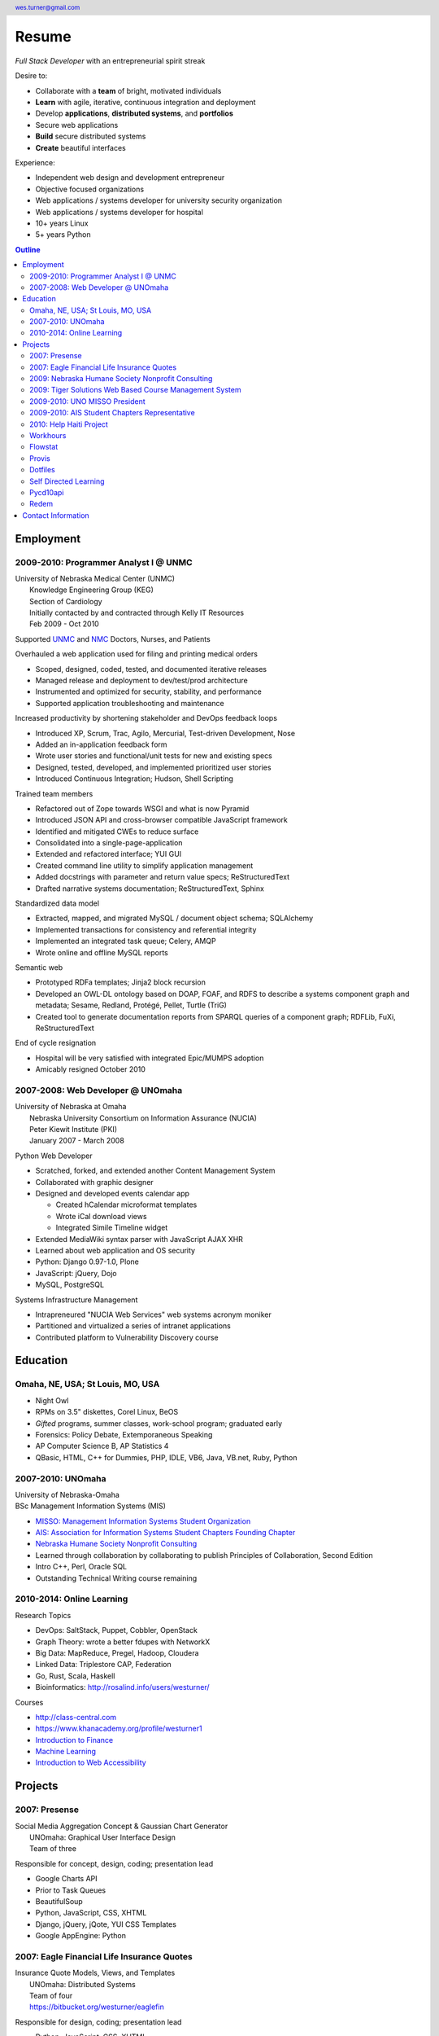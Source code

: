 .. header::

   wes.turner@gmail.com

=============
Resume
=============
*Full Stack Developer* with an entrepreneurial spirit streak

Desire to:
  
* Collaborate with a **team** of bright, motivated individuals
* **Learn** with agile, iterative, continuous integration and deployment
* Develop **applications**, **distributed systems**, and **portfolios**
* Secure web applications
* **Build** secure distributed systems
* **Create** beautiful interfaces

Experience:

* Independent web design and development entrepreneur
* Objective focused organizations
* Web applications / systems developer for university security organization
* Web applications / systems developer for hospital
* 10+ years Linux
* 5+ years Python


.. raw:: pdf

   PageBreak oneColumn


.. _outline:

.. contents:: `Outline`_
   :local:


Employment
===========

2009-2010: Programmer Analyst I @ UNMC
----------------------------------------
| University of Nebraska Medical Center (UNMC)
|  Knowledge Engineering Group (KEG)
|  Section of Cardiology
|  Initially contacted by and contracted through Kelly IT Resources
|  Feb 2009 - Oct 2010

Supported `UNMC 
<https://en.wikipedia.org/wiki/University_of_Nebraska_Medical_Center>`_
and `NMC <https://en.wikipedia.org/wiki/Nebraska_Medical_Center>`_
Doctors, Nurses, and Patients

Overhauled a web application used for filing and printing medical orders

* Scoped, designed, coded, tested, and documented iterative releases
* Managed release and deployment to dev/test/prod architecture
* Instrumented and optimized for security, stability, and performance
* Supported application troubleshooting and maintenance

Increased productivity by shortening stakeholder and DevOps feedback loops

* Introduced XP, Scrum, Trac, Agilo, Mercurial, Test-driven Development, Nose
* Added an in-application feedback form
* Wrote user stories and functional/unit tests for new and existing specs
* Designed, tested, developed, and implemented prioritized user stories
* Introduced Continuous Integration; Hudson, Shell Scripting

Trained team members

* Refactored out of Zope towards WSGI and what is now Pyramid
* Introduced JSON API and cross-browser compatible JavaScript framework
* Identified and mitigated CWEs to reduce surface
* Consolidated into a single-page-application
* Extended and refactored interface; YUI GUI
* Created command line utility to simplify application management
* Added docstrings with parameter and return value specs; ReStructuredText
* Drafted narrative systems documentation; ReStructuredText, Sphinx

Standardized data model

* Extracted, mapped, and migrated MySQL / document object schema; SQLAlchemy
* Implemented transactions for consistency and referential integrity
* Implemented an integrated task queue; Celery, AMQP
* Wrote online and offline MySQL reports

Semantic web

* Prototyped RDFa templates; Jinja2 block recursion
* Developed an OWL-DL ontology based on DOAP, FOAF, and RDFS to describe
  a systems component graph and metadata; Sesame, Redland, Protégé, Pellet, Turtle (TriG)
* Created tool to generate documentation reports from SPARQL queries
  of a component graph; RDFLib, FuXi, ReStructuredText


End of cycle resignation

* Hospital will be very satisfied with integrated Epic/MUMPS adoption
* Amicably resigned October 2010


2007-2008: Web Developer @ UNOmaha
------------------------------------
| University of Nebraska at Omaha
|  Nebraska University Consortium on Information Assurance (NUCIA)
|  Peter Kiewit Institute (PKI)
|  January 2007 - March 2008

Python Web Developer

* Scratched, forked, and extended another Content Management System
* Collaborated with graphic designer
* Designed and developed events calendar app

  * Created hCalendar microformat templates
  * Wrote iCal download views
  * Integrated Simile Timeline widget

* Extended MediaWiki syntax parser with JavaScript AJAX XHR
* Learned about web application and OS security
* Python: Django 0.97-1.0, Plone
* JavaScript: jQuery, Dojo
* MySQL, PostgreSQL

Systems Infrastructure Management

* Intrapreneured "NUCIA Web Services" web systems acronym moniker
* Partitioned and virtualized a series of intranet applications
* Contributed platform to Vulnerability Discovery course


Education
==========

Omaha, NE, USA; St Louis, MO, USA
-----------------------------------

- Night Owl
- RPMs on 3.5" diskettes, Corel Linux, BeOS
- *Gifted* programs, summer classes, work-school program; graduated early
- Forensics: Policy Debate, Extemporaneous Speaking
- AP Computer Science B, AP Statistics 4
- QBasic, HTML, C++ for Dummies, PHP, IDLE, VB6, Java, VB.net, Ruby, Python


2007-2010: UNOmaha
--------------------
| University of Nebraska-Omaha
| BSc Management Information Systems (MIS)

* `MISSO: Management Information Systems Student Organization`_
* `AIS: Association for Information Systems Student Chapters Founding Chapter`_
* `Nebraska Humane Society Nonprofit Consulting`_
* Learned through collaboration by collaborating to publish
  Principles of Collaboration, Second Edition
* Intro C++, Perl, Oracle SQL
* Outstanding Technical Writing course remaining


.. _`MISSO: Management Information Systems Student Organization`:
   `2009-2010: UNO MISSO President`_
.. _`AIS: Association for Information Systems Student Chapters Founding Chapter`:
    `2009-2010: AIS Student Chapters Representative`_
.. _`Nebraska Humane Society Nonprofit Consulting`:
    `2009: Nebraska Humane Society Nonprofit Consulting`_


2010-2014: Online Learning
----------------------------

Research Topics

* DevOps: SaltStack, Puppet, Cobbler, OpenStack
* Graph Theory: wrote a better fdupes with NetworkX
* Big Data: MapReduce, Pregel, Hadoop, Cloudera
* Linked Data: Triplestore CAP, Federation
* Go, Rust, Scala, Haskell
* Bioinformatics: http://rosalind.info/users/westurner/

Courses

* http://class-central.com
* https://www.khanacademy.org/profile/westurner1
* `Introduction to Finance <https://www.coursera.org/course/introfinance>`_
* `Machine Learning <https://www.coursera.org/course/ml>`_
* `Introduction to Web Accessibility
  <https://webaccessibility.withgoogle.com/course>`_


Projects
===================

2007: Presense
------------------------
| Social Media Aggregation Concept & Gaussian Chart Generator
|  UNOmaha: Graphical User Interface Design
|  Team of three

Responsible for concept, design, coding; presentation lead

* Google Charts API
* Prior to Task Queues
* BeautifulSoup
* Python, JavaScript, CSS, XHTML
* Django, jQuery, jQote, YUI CSS Templates
* Google AppEngine: Python


2007: Eagle Financial Life Insurance Quotes
--------------------------------------------
| Insurance Quote Models, Views, and Templates
|  UNOmaha: Distributed Systems
|  Team of four
|  https://bitbucket.org/westurner/eaglefin

Responsible for design, coding; presentation lead

* Python, JavaScript, CSS, XHTML
* Django, 960.gs
* Google AppEngine: Python


.. raw:: pdf

   PageBreak oneColumn

2009: Nebraska Humane Society Nonprofit Consulting
---------------------------------------------------
| Social Web Team
| Social Media Consulting Recommendations Report
| Adoption Listings Crawler & Website Prototype
|  UNOmaha: Special Topics Consulting
|  Merged teams of six and then ten
|  https://nhs-adoptions.appspot.com
|  https://bitbucket.org/westurner/nhs-social-web

Responsible for concept, design, coding; presentation lead

* Created collaboration plan: Team Site, Mailing List; Google Sites and Groups
* Researched strategies and metrics for maximizing social media goodwill
* Developed adoption listings harvester and static page templates
* Google AppEngine: Python (before the introduction of Blobstore)
* Task Queues, JSONP API
* Python, Django, JavaScript, jQuery, CSS, 960.gs, XHTML


2009: Tiger Solutions Web Based Course Management System
---------------------------------------------------------
| Django app for Listing Available Courses and Scheduling Course Requests
|  UNO: Systems Analysis & Design / Systems Design & Implementation
|  Team of four
|  http://code.google.com/p/wbcms
|  https://bitbucket.org/westurner/wbcms

Responsible for design, coding, and presentation

* Python, JavaScript, CSS, XHTML
* Django, YUI Layouts
* MySQL, SQL Server ODBC
* SVN
* Theory X but really Theory Y


2009-2010: UNO MISSO President
------------------------------------
| `UNO Management Information Systems Student Organization
  <http://www.isqa.unomaha.edu/misso.htm>`_

* Hosted monthly industry speakers
* Developed an approach for social media
* Created `facebook.com/UNO.MISSO <https://www.facebook.com/UNO.MISSO>`_


2009-2010: AIS Student Chapters Representative
-----------------------------------------------
| `Association for Information Systems Student Chapters
  <http://sc.aisnet.org/>`_

* Worked with AIS Student Chapter Presidents to found AISSC
* Created `facebook.com/AISSC <https://www.facebook.com/AISSC>`_ and
  `twitter.com/AISSC <htps://twitter.com/AISSC>`_
* 2010 AIS Student Chapters Outstanding Communications Award


2010: Help Haiti Project
-------------------------
| WordPress Instance for Haiti Earthquake Awareness
|  UNOmaha: Managing in the Digital World
|  Three geo-distributed teams of four to five
|  http://code.google.com/p/helphaitiproject

Responsible for project management

* Something like Theory Y
* User Stories as Tickets
* WordPress, Extensions


Workhours
----------
| Personal project accounting and log processing tool

* Events (bookmarks, log entries, mtimes) to tuples to [SQL]
* Infinite-scrolling tables
* Pyramid, SQLAlchemy, Pyramid Restler REST API, DataTables


Flowstat
---------
| Pyramid polyglot sandbox 

* Agglomeration of utilities: prime numbers, spectrum bands
* RDF integration: RDFLib, surf, virtuoso, deniz, SPARQL
* Pyramid + SQLAlchemy REST API


Provis
-------
| Survey, evaluation, adaptation, and integration for DevOps efficiency

* Configuration Management
* Performance Monitoring
* Cobbler, Vagrant, Puppet, SaltStack, Ansible, Nagios
* DHCP, DNS, Apache, TLS


Dotfiles
----------
| https://github.com/westurner/dotfiles
| https://github.com/westurner/dotvim

* Configuration set for Bash, ZSH, Python, IPython, I3WM
* Python package with various Paver tasks
* Configuration set for Vim

.. raw:: pdf

   PageBreak oneColumn

Self Directed Learning
-----------------------
| http://westurner.github.io/self-directed-learning/

* Autodidactism
* Open Tools, Data, and Analysis for STEM Learning ("STEM Labs")
* Science, Technology, Engineering, and Mathematics


Pycd10api
----------
| REST API wrapper for ICD 10 CM and PCS XML files 
|  https://github.com/westurner/pycd10api

* Python, Pyramid, Cornice, lxml, XPath


Redem
------
| Personal reddit data liberation backup utility
|  https://github.com/westurner/redem
|  http://westurner.github.com/redditlog/

* Reddit reader: comments, submissions, links
* Fetch last 1000 comments from Reddit
* Aggregate into static sortable and filterable HTML tables
* Python, PRAW, Requests, Jinja2, Bootstrap 2, DataTables


Contact Information
====================

| `westurner.github.io <http://westurner.github.io>`_
| `linkedin.com/in/westurner <http://www.linkedin.com/in/westurner>`_
| `wes.turner@gmail.com <wes.turner@gmail.com>`_
| `+1-402-522-6937 <tel:+1-402-522-6937>`_


